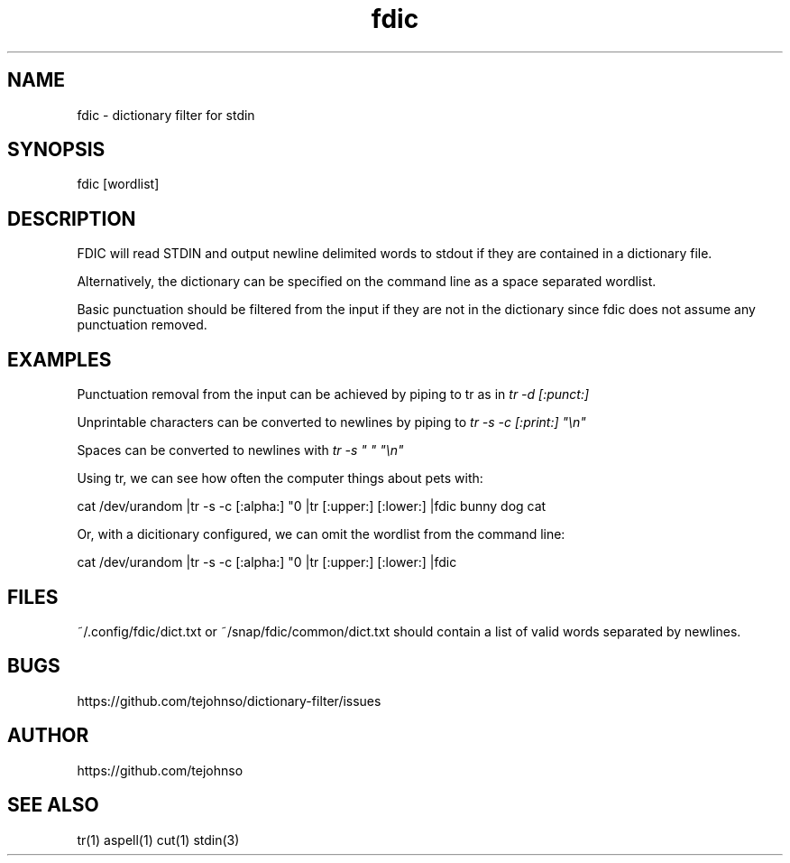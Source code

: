 .TH fdic 1 " " "fdic-VERSION"

.SH NAME
fdic - dictionary filter for stdin

.SH SYNOPSIS
fdic [wordlist]

.SH DESCRIPTION
FDIC will read STDIN and output newline delimited words to stdout if they are contained in a dictionary file.

Alternatively, the dictionary can be specified on the command line as a space separated wordlist.

Basic punctuation should be filtered from the input if they are not in the dictionary since fdic does not assume any punctuation removed. 

.SH EXAMPLES
Punctuation removal from the input can be achieved by piping to tr as in
.I tr -d [:punct:]
.

Unprintable characters can be converted to newlines by piping to
.I tr -s -c [:print:] \(dq\en\(dq

Spaces can be converted to newlines with
.I tr -s \(dq \(dq \(dq\en\(dq

Using tr, we can see how often the computer things about pets with:

     cat /dev/urandom |tr -s -c [:alpha:] "\n" |tr [:upper:] [:lower:] |fdic bunny dog cat

Or, with a dicitionary configured, we can omit the wordlist from the command line:

     cat /dev/urandom |tr -s -c [:alpha:] "\n" |tr [:upper:] [:lower:] |fdic

.SH FILES
~/.config/fdic/dict.txt or ~/snap/fdic/common/dict.txt should contain a list of valid words separated by newlines.

.SH BUGS
https://github.com/tejohnso/dictionary-filter/issues

.SH AUTHOR
https://github.com/tejohnso

.SH SEE ALSO
tr(1) aspell(1) cut(1) stdin(3)
